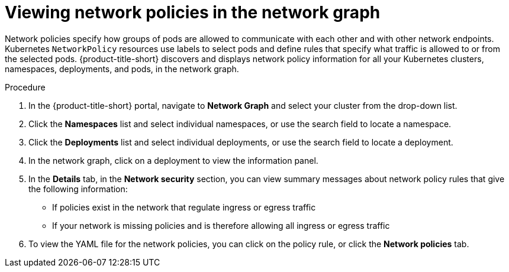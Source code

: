 // Module included in the following assemblies:
//
// * operating/manage-network-policies.adoc
:_content-type: PROCEDURE
[id="view-network-policies-ng20_{context}"]
= Viewing network policies in the network graph

[role="_abstract"]
Network policies specify how groups of pods are allowed to communicate with each other and with other network endpoints.
Kubernetes `NetworkPolicy` resources use labels to select pods and define rules that specify what traffic is allowed to or from the selected pods.
{product-title-short} discovers and displays network policy information for all your Kubernetes clusters, namespaces, deployments, and pods, in the network graph.

.Procedure
. In the {product-title-short} portal, navigate to *Network Graph* and select your cluster from the drop-down list.
. Click the *Namespaces* list and select individual namespaces, or use the search field to locate a namespace.
. Click the *Deployments* list and select individual deployments, or use the search field to locate a deployment.
. In the network graph, click on a deployment to view the information panel.
. In the *Details* tab, in the *Network security* section, you can view summary messages about network policy rules that give the following information:
* If policies exist in the network that regulate ingress or egress traffic
* If your network is missing policies and is therefore allowing all ingress or egress traffic
. To view the YAML file for the network policies, you can click on the policy rule, or click the *Network policies* tab.


